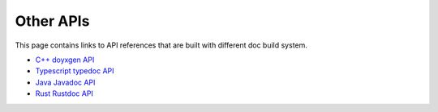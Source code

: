 ..  Licensed to the Apache Software Foundation (ASF) under one
    or more contributor license agreements.  See the NOTICE file
    distributed with this work for additional information
    regarding copyright ownership.  The ASF licenses this file
    to you under the Apache License, Version 2.0 (the
    "License"); you may not use this file except in compliance
    with the License.  You may obtain a copy of the License at

..    http://www.apache.org/licenses/LICENSE-2.0

..  Unless required by applicable law or agreed to in writing,
    software distributed under the License is distributed on an
    "AS IS" BASIS, WITHOUT WARRANTIES OR CONDITIONS OF ANY
    KIND, either express or implied.  See the License for the
    specific language governing permissions and limitations
    under the License.

Other APIs
==========

This page contains links to API references that are built with different doc
build system.

* `C++ doyxgen API <doxygen/index.html>`_
* `Typescript typedoc API <typedoc/index.html>`_
* `Java Javadoc API <javadoc/index.html>`_
* `Rust Rustdoc API <rust/index.html>`_